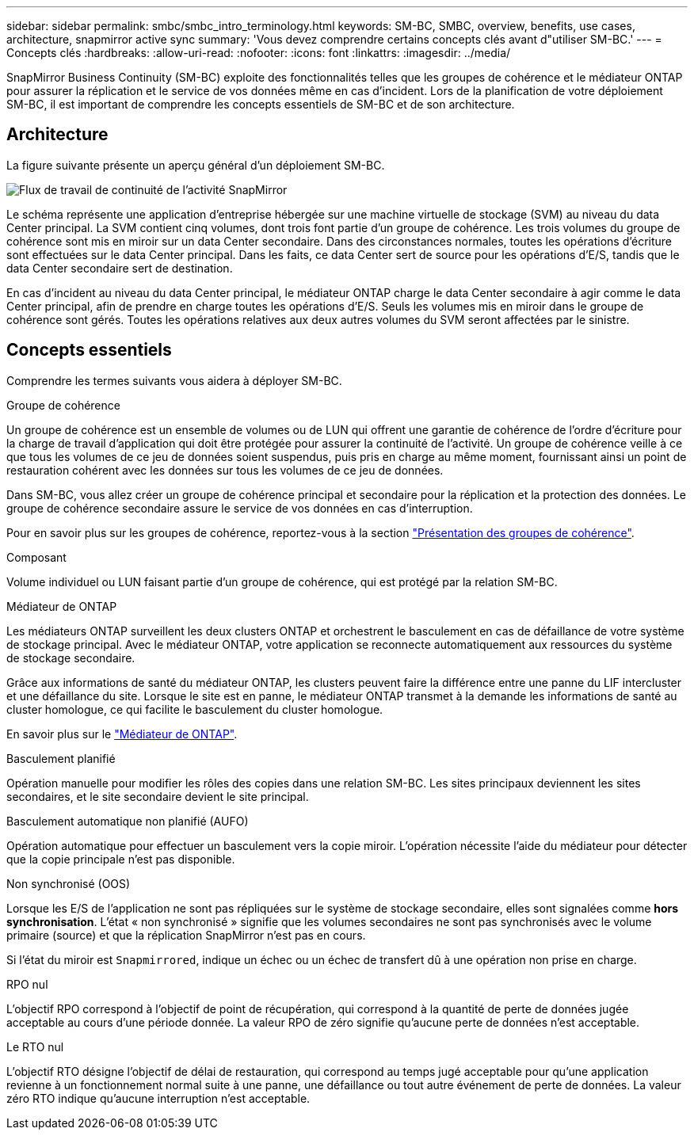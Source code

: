 ---
sidebar: sidebar 
permalink: smbc/smbc_intro_terminology.html 
keywords: SM-BC, SMBC, overview, benefits, use cases, architecture, snapmirror active sync 
summary: 'Vous devez comprendre certains concepts clés avant d"utiliser SM-BC.' 
---
= Concepts clés
:hardbreaks:
:allow-uri-read: 
:nofooter: 
:icons: font
:linkattrs: 
:imagesdir: ../media/


[role="lead"]
SnapMirror Business Continuity (SM-BC) exploite des fonctionnalités telles que les groupes de cohérence et le médiateur ONTAP pour assurer la réplication et le service de vos données même en cas d'incident. Lors de la planification de votre déploiement SM-BC, il est important de comprendre les concepts essentiels de SM-BC et de son architecture.



== Architecture

La figure suivante présente un aperçu général d'un déploiement SM-BC.

image:workflow_san_snapmirror_business_continuity.png["Flux de travail de continuité de l'activité SnapMirror"]

Le schéma représente une application d'entreprise hébergée sur une machine virtuelle de stockage (SVM) au niveau du data Center principal. La SVM contient cinq volumes, dont trois font partie d'un groupe de cohérence. Les trois volumes du groupe de cohérence sont mis en miroir sur un data Center secondaire. Dans des circonstances normales, toutes les opérations d'écriture sont effectuées sur le data Center principal. Dans les faits, ce data Center sert de source pour les opérations d'E/S, tandis que le data Center secondaire sert de destination.

En cas d'incident au niveau du data Center principal, le médiateur ONTAP charge le data Center secondaire à agir comme le data Center principal, afin de prendre en charge toutes les opérations d'E/S. Seuls les volumes mis en miroir dans le groupe de cohérence sont gérés. Toutes les opérations relatives aux deux autres volumes du SVM seront affectées par le sinistre.



== Concepts essentiels

Comprendre les termes suivants vous aidera à déployer SM-BC.

.Groupe de cohérence
Un groupe de cohérence est un ensemble de volumes ou de LUN qui offrent une garantie de cohérence de l'ordre d'écriture pour la charge de travail d'application qui doit être protégée pour assurer la continuité de l'activité. Un groupe de cohérence veille à ce que tous les volumes de ce jeu de données soient suspendus, puis pris en charge au même moment, fournissant ainsi un point de restauration cohérent avec les données sur tous les volumes de ce jeu de données.

Dans SM-BC, vous allez créer un groupe de cohérence principal et secondaire pour la réplication et la protection des données. Le groupe de cohérence secondaire assure le service de vos données en cas d'interruption.

Pour en savoir plus sur les groupes de cohérence, reportez-vous à la section link:../consistency-groups/index.html["Présentation des groupes de cohérence"].

.Composant
Volume individuel ou LUN faisant partie d'un groupe de cohérence, qui est protégé par la relation SM-BC.

.Médiateur de ONTAP
Les médiateurs ONTAP surveillent les deux clusters ONTAP et orchestrent le basculement en cas de défaillance de votre système de stockage principal. Avec le médiateur ONTAP, votre application se reconnecte automatiquement aux ressources du système de stockage secondaire.

Grâce aux informations de santé du médiateur ONTAP, les clusters peuvent faire la différence entre une panne du LIF intercluster et une défaillance du site. Lorsque le site est en panne, le médiateur ONTAP transmet à la demande les informations de santé au cluster homologue, ce qui facilite le basculement du cluster homologue.

En savoir plus sur le link:../mediator/index.html["Médiateur de ONTAP"^].

.Basculement planifié
Opération manuelle pour modifier les rôles des copies dans une relation SM-BC. Les sites principaux deviennent les sites secondaires, et le site secondaire devient le site principal.

.Basculement automatique non planifié (AUFO)
Opération automatique pour effectuer un basculement vers la copie miroir. L'opération nécessite l'aide du médiateur pour détecter que la copie principale n'est pas disponible.

.Non synchronisé (OOS)
Lorsque les E/S de l'application ne sont pas répliquées sur le système de stockage secondaire, elles sont signalées comme **hors synchronisation**. L'état « non synchronisé » signifie que les volumes secondaires ne sont pas synchronisés avec le volume primaire (source) et que la réplication SnapMirror n'est pas en cours.

Si l'état du miroir est `Snapmirrored`, indique un échec ou un échec de transfert dû à une opération non prise en charge.

.RPO nul
L'objectif RPO correspond à l'objectif de point de récupération, qui correspond à la quantité de perte de données jugée acceptable au cours d'une période donnée. La valeur RPO de zéro signifie qu'aucune perte de données n'est acceptable.

.Le RTO nul
L'objectif RTO désigne l'objectif de délai de restauration, qui correspond au temps jugé acceptable pour qu'une application revienne à un fonctionnement normal suite à une panne, une défaillance ou tout autre événement de perte de données. La valeur zéro RTO indique qu'aucune interruption n'est acceptable.
